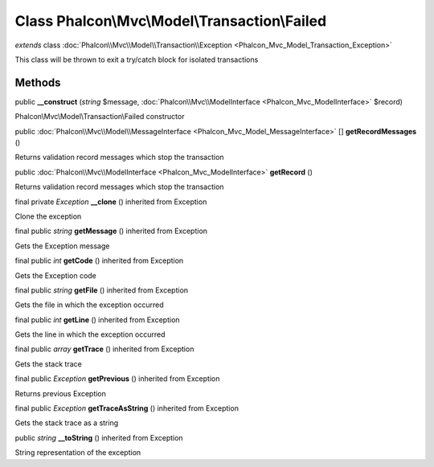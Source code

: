 Class **Phalcon\\Mvc\\Model\\Transaction\\Failed**
==================================================

*extends* class :doc:`Phalcon\\Mvc\\Model\\Transaction\\Exception <Phalcon_Mvc_Model_Transaction_Exception>`

This class will be thrown to exit a try/catch block for isolated transactions


Methods
---------

public  **__construct** (*string* $message, :doc:`Phalcon\\Mvc\\ModelInterface <Phalcon_Mvc_ModelInterface>` $record)

Phalcon\\Mvc\\Model\\Transaction\\Failed constructor



public :doc:`Phalcon\\Mvc\\Model\\MessageInterface <Phalcon_Mvc_Model_MessageInterface>` [] **getRecordMessages** ()

Returns validation record messages which stop the transaction



public :doc:`Phalcon\\Mvc\\ModelInterface <Phalcon_Mvc_ModelInterface>`  **getRecord** ()

Returns validation record messages which stop the transaction



final private *Exception*  **__clone** () inherited from Exception

Clone the exception



final public *string*  **getMessage** () inherited from Exception

Gets the Exception message



final public *int*  **getCode** () inherited from Exception

Gets the Exception code



final public *string*  **getFile** () inherited from Exception

Gets the file in which the exception occurred



final public *int*  **getLine** () inherited from Exception

Gets the line in which the exception occurred



final public *array*  **getTrace** () inherited from Exception

Gets the stack trace



final public *Exception*  **getPrevious** () inherited from Exception

Returns previous Exception



final public *Exception*  **getTraceAsString** () inherited from Exception

Gets the stack trace as a string



public *string*  **__toString** () inherited from Exception

String representation of the exception




